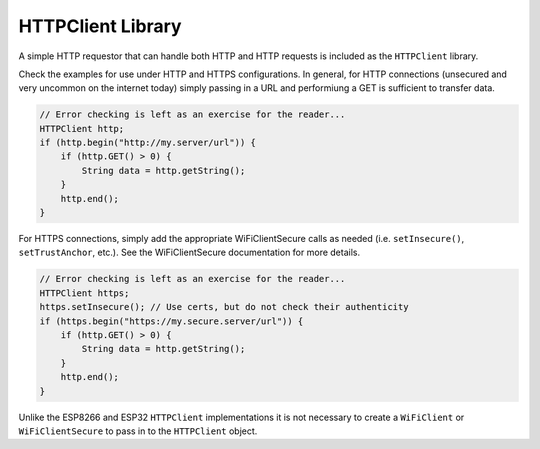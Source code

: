 HTTPClient Library
==================

A simple HTTP requestor that can handle both HTTP and HTTP requests is
included as the ``HTTPClient`` library.

Check the examples for use under HTTP and HTTPS configurations.  In general,
for HTTP connections (unsecured and very uncommon on the internet today) simply
passing in a URL and performiung a GET is sufficient to transfer data.

.. code:: cpp

    // Error checking is left as an exercise for the reader...
    HTTPClient http;
    if (http.begin("http://my.server/url")) {
        if (http.GET() > 0) {
            String data = http.getString();
        }
        http.end();
    }

For HTTPS connections, simply add the appropriate WiFiClientSecure calls
as needed (i.e. ``setInsecure()``, ``setTrustAnchor``, etc.).  See the
WiFiClientSecure documentation for more details.

.. code:: cpp

    // Error checking is left as an exercise for the reader...
    HTTPClient https;
    https.setInsecure(); // Use certs, but do not check their authenticity
    if (https.begin("https://my.secure.server/url")) {
        if (http.GET() > 0) {
            String data = http.getString();
        }
        http.end();
    }

Unlike the ESP8266 and ESP32 ``HTTPClient`` implementations it is not necessary
to create a ``WiFiClient`` or ``WiFiClientSecure`` to pass in to the ``HTTPClient``
object.
